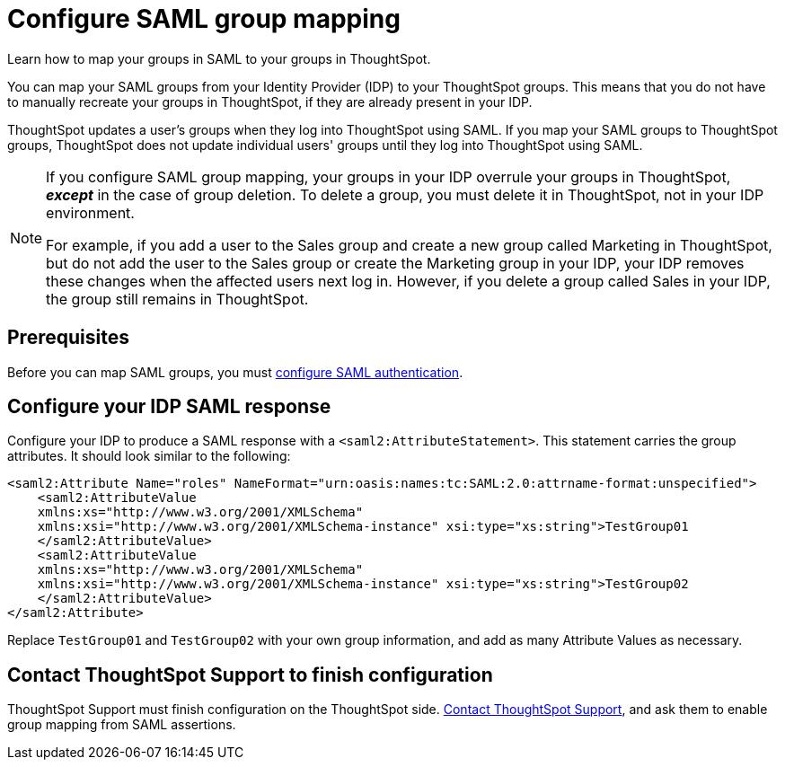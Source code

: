 = Configure SAML group mapping
:last_updated: 12/1/2021
:linkattrs:
:experimental:
:page-layout: default-cloud
:page-aliases: /admin/ts-cloud/saml-group-mapping.adoc
:description: Learn how to map your groups in SAML to your groups in ThoughtSpot.


Learn how to map your groups in SAML to your groups in ThoughtSpot.

You can map your SAML groups from your Identity Provider (IDP) to your ThoughtSpot groups.
This means that you do not have to manually recreate your groups in ThoughtSpot, if they are already present in your IDP.

ThoughtSpot updates a user's groups when they log into ThoughtSpot using SAML.
If you map your SAML groups to ThoughtSpot groups, ThoughtSpot does not update individual users' groups until they log into ThoughtSpot using SAML.

[NOTE]
====
If you configure SAML group mapping, your groups in your IDP overrule your groups in ThoughtSpot, *_except_* in the case of group deletion. To delete a group, you must delete it in ThoughtSpot, not in your IDP environment.

For example, if you add a user to the Sales group and create a new group called Marketing in ThoughtSpot, but do not add the user to the Sales group or create the Marketing group in your IDP, your IDP removes these changes when the affected users next log in. However, if you delete a group called Sales in your IDP, the group still remains in ThoughtSpot.
====

== Prerequisites

Before you can map SAML groups, you must xref:authentication-integration.adoc[configure SAML authentication].

== Configure your IDP SAML response

Configure your IDP to produce a SAML response with a `<saml2:AttributeStatement>`.
This statement carries the group attributes.
It should look similar to the following:

----
<saml2:Attribute Name="roles" NameFormat="urn:oasis:names:tc:SAML:2.0:attrname-format:unspecified">
    <saml2:AttributeValue
    xmlns:xs="http://www.w3.org/2001/XMLSchema"
    xmlns:xsi="http://www.w3.org/2001/XMLSchema-instance" xsi:type="xs:string">TestGroup01
    </saml2:AttributeValue>
    <saml2:AttributeValue
    xmlns:xs="http://www.w3.org/2001/XMLSchema"
    xmlns:xsi="http://www.w3.org/2001/XMLSchema-instance" xsi:type="xs:string">TestGroup02
    </saml2:AttributeValue>
</saml2:Attribute>
----

Replace `TestGroup01` and `TestGroup02` with your own group information, and add as many Attribute Values as necessary.

== Contact ThoughtSpot Support to finish configuration

ThoughtSpot Support must finish configuration on the ThoughtSpot side.
https://community.thoughtspot.com/customers/s/contactsupport[Contact ThoughtSpot Support], and ask them to enable group mapping from SAML assertions.
